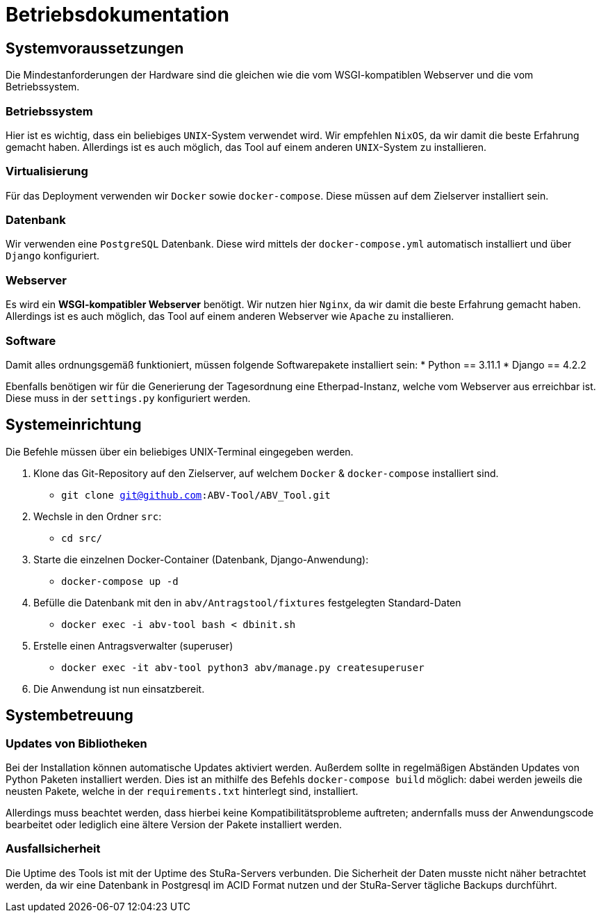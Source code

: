 = Betriebsdokumentation

//Ziel: Administrator beim Einrichten, Konfigurieren und Betreuen des Systems unterstützen

== Systemvoraussetzungen
// Mindestanforderungen für Hardware: CPU, RAM, Festplatte, Netz 
// Softwareanforderungen: Name und Version von Betriebssystem, Datenbank, Webserver, Browser

Die Mindestanforderungen der Hardware sind die gleichen wie die vom WSGI-kompatiblen Webserver und die vom Betriebssystem.

=== Betriebssystem

Hier ist es wichtig, dass ein beliebiges `UNIX`-System verwendet wird. Wir empfehlen `NixOS`, da wir damit die beste Erfahrung gemacht haben. Allerdings ist es auch möglich, das Tool auf einem anderen `UNIX`-System zu installieren.

=== Virtualisierung

Für das Deployment verwenden wir `Docker` sowie `docker-compose`. Diese müssen auf dem Zielserver installiert sein. 

=== Datenbank

Wir verwenden eine `PostgreSQL` Datenbank. Diese wird mittels der `docker-compose.yml` automatisch installiert und über `Django` konfiguriert.

=== Webserver

Es wird ein *WSGI-kompatibler Webserver* benötigt. Wir nutzen hier `Nginx`, da wir damit die beste Erfahrung gemacht haben. Allerdings ist es auch möglich, das Tool auf einem anderen Webserver wie `Apache` zu installieren.

=== Software

Damit alles ordnungsgemäß funktioniert, müssen folgende Softwarepakete installiert sein:
* Python == 3.11.1
* Django == 4.2.2

Ebenfalls benötigen wir für die Generierung der Tagesordnung eine Etherpad-Instanz, welche vom Webserver aus erreichbar ist. Diese muss in der `settings.py` konfiguriert werden.


== Systemeinrichtung
// Aus welchen Komponenten (EXE, JAR, JS, HTML, CSS, …) besteht die Software? 
// Wie müssen diese installiert (… kopiert, registriert, …) werden? Verzeichnisstruktur?
// Wie müssen die Bestandteile ihres Systems konfiguriert werden? IP-Adressen, Passwörter, Berechtigungen, …

Die Befehle müssen über ein beliebiges UNIX-Terminal eingegeben werden.

1. Klone das Git-Repository auf den Zielserver, auf welchem `Docker` & `docker-compose` installiert sind.
    - `git clone git@github.com:ABV-Tool/ABV_Tool.git`

2. Wechsle in den Ordner `src`:
    - `cd src/`

3. Starte die einzelnen Docker-Container (Datenbank, Django-Anwendung):
    - `docker-compose up -d`

4. Befülle die Datenbank mit den in `abv/Antragstool/fixtures` festgelegten Standard-Daten
    - `docker exec -i abv-tool bash < dbinit.sh` 

5. Erstelle einen Antragsverwalter (superuser)
    - `docker exec -it abv-tool python3 abv/manage.py createsuperuser`

6. Die Anwendung ist nun einsatzbereit.

== Systembetreuung
// FAQ für Benutzersupport 
// Fehlerdiagnose, z.B. anhand von Logfile-Einträgen
// Datensicherung und –wiederherstellung

=== Updates von Bibliotheken

Bei der Installation können automatische Updates aktiviert werden. Außerdem sollte in regelmäßigen Abständen Updates von Python Paketen installiert werden. Dies ist an mithilfe des Befehls `docker-compose build` möglich: dabei werden jeweils die neusten Pakete, welche in der `requirements.txt` hinterlegt sind, installiert. 

Allerdings muss beachtet werden, dass hierbei keine Kompatibilitätsprobleme auftreten; andernfalls muss der Anwendungscode bearbeitet oder lediglich eine ältere Version der Pakete installiert werden.

=== Ausfallsicherheit

Die Uptime des Tools ist mit der Uptime des StuRa-Servers verbunden. Die Sicherheit der Daten musste nicht näher betrachtet werden, da wir eine Datenbank in Postgresql im ACID Format nutzen und der StuRa-Server tägliche Backups durchführt.
